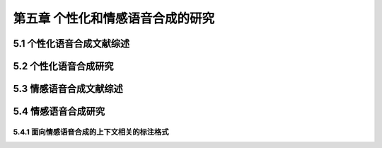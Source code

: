 第五章 个性化和情感语音合成的研究
==========================================================

5.1 个性化语音合成文献综述
-------------------------------------------------------------

5.2 个性化语音合成研究
-------------------------------------------------------------

5.3 情感语音合成文献综述
-------------------------------------------------------------

5.4 情感语音合成研究
-------------------------------------------------------------

5.4.1 面向情感语音合成的上下文相关的标注格式
~~~~~~~~~~~~~~~~~~~~~~~~~~~~~~~~~~~~~~~~~~~~~~~~~~~~~~~~~~~~~~~~~~~~~~~~~~~~~